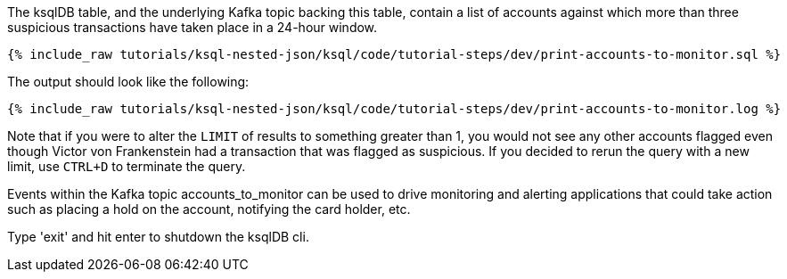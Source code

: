The ksqlDB table, and the underlying Kafka topic backing this table, contain a list of accounts against which more than three suspicious transactions have taken place in a 24-hour window.

+++++
<pre class="snippet"><code class="sql">{% include_raw tutorials/ksql-nested-json/ksql/code/tutorial-steps/dev/print-accounts-to-monitor.sql %}</code></pre>
+++++

The output should look like the following:

+++++
<pre class="snippet"><code class="sql">{% include_raw tutorials/ksql-nested-json/ksql/code/tutorial-steps/dev/print-accounts-to-monitor.log %}</code></pre>
+++++

Note that if you were to alter the `LIMIT` of results to something greater than 1, you would not see any other accounts flagged even though Victor von Frankenstein had a transaction that was flagged as suspicious. If you decided to rerun the query with a new limit, use `CTRL+D` to terminate the query. +


Events within the Kafka topic accounts_to_monitor can be used to drive monitoring and alerting applications that could take action such as placing a hold on the account, notifying the card holder, etc. +

Type 'exit' and hit enter to shutdown the ksqlDB cli.
